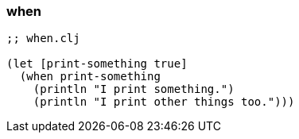 === when

[source, clojure]
----
;; when.clj

(let [print-something true]
  (when print-something
    (println "I print something.")
    (println "I print other things too.")))
----
